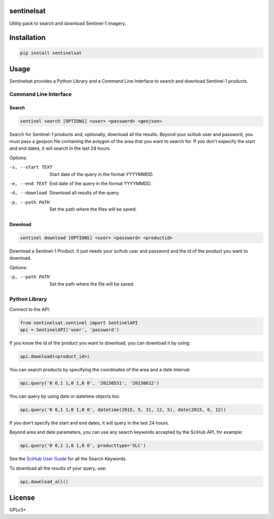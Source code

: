 sentinelsat
============

Utility pack to search and download Sentinel-1 imagery.

Installation
============

.. code-block:: console

    pip install sentinelsat

Usage
=====

Sentinelsat provides a Python Library and a Command Line Interface to search and
download Sentinel-1 products.

Command Line Interface
----------------------

Search
^^^^^^

.. code-block:: console

    sentinel search [OPTIONS] <user> <password> <geojson>

Search for Sentinel-1 products and, optionally, download all the results.
Beyond your scihub user and password, you must pass a geojson file
containing the polygon of the area that you want to search for. If you
don't especify the start and end dates, it will search in the last 24
hours.

Options:

-s, --start TEXT  Start date of the query in the format YYYYMMDD.
-e, --end TEXT    End date of the query in the format YYYYMMDD.
-d, --download    Download all results of the query.
-p, --path PATH   Set the path where the files will be saved.

Download
^^^^^^^^

.. code-block:: console

    sentinel download [OPTIONS] <user> <password> <productid>

Download a Sentinel-1 Product. It just needs your scihub user and password and
the id of the product you want to download.

Options:

-p, --path PATH  Set the path where the file will be saved.


Python Library
--------------

Connect to the API:

.. code-block:: python

    from sentinelsat.sentinel import SentinelAPI
    api = SentinelAPI('user', 'password')

If you know the id of the product you want to download, you can download it by using:

.. code-block:: python

    api.download(<product_id>)

You can search products by specifying the coordinates of the area and a date interval:

.. code-block:: python

    api.query('0 0,1 1,0 1,0 0', '20150531', '20150612')

You can query by using date or datetime objects too.

.. code-block:: python

    api.query('0 0,1 1,0 1,0 0', datetime(2015, 5, 31, 12, 5), date(2015, 6, 12))

If you don't specify the start and end dates, it will query in the last 24 hours.

Beyond area and date parameters, you can use any search keywords accepted by the SciHub API, for example:

.. code-block:: python

    api.query('0 0,1 1,0 1,0 0', producttype='SLC')

See the `SciHub User Guide <https://scihub.esa.int/twiki/do/view/SciHubUserGuide/FullTextSearch#Search_Keywords>`_
for all the Search Keywords.

To download all the results of your query, use:

.. code-block:: python

    api.download_all()

License
=======

GPLv3+
